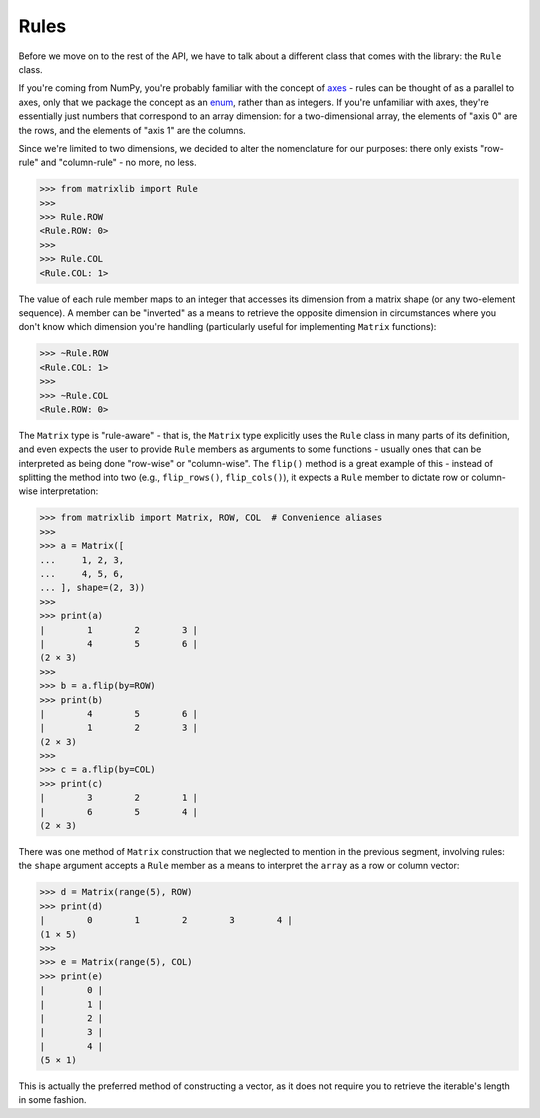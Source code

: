 .. _guide-rules:

Rules
=====

Before we move on to the rest of the API, we have to talk about a different class that comes with the library: the ``Rule`` class.

If you're coming from NumPy, you're probably familiar with the concept of `axes <https://numpy.org/doc/stable/glossary.html#term-axis>`_ - rules can be thought of as a parallel to axes, only that we package the concept as an `enum <https://docs.python.org/3/library/enum.html#enum.Enum>`_, rather than as integers. If you're unfamiliar with axes, they're essentially just numbers that correspond to an array dimension: for a two-dimensional array, the elements of "axis 0" are the rows, and the elements of "axis 1" are the columns.

Since we're limited to two dimensions, we decided to alter the nomenclature for our purposes: there only exists "row-rule" and "column-rule" - no more, no less.

>>> from matrixlib import Rule
>>>
>>> Rule.ROW
<Rule.ROW: 0>
>>>
>>> Rule.COL
<Rule.COL: 1>

The value of each rule member maps to an integer that accesses its dimension from a matrix shape (or any two-element sequence). A member can be "inverted" as a means to retrieve the opposite dimension in circumstances where you don't know which dimension you're handling (particularly useful for implementing ``Matrix`` functions):

>>> ~Rule.ROW
<Rule.COL: 1>
>>>
>>> ~Rule.COL
<Rule.ROW: 0>

The ``Matrix`` type is "rule-aware" - that is, the ``Matrix`` type explicitly uses the ``Rule`` class in many parts of its definition, and even expects the user to provide ``Rule`` members as arguments to some functions - usually ones that can be interpreted as being done "row-wise" or "column-wise". The ``flip()`` method is a great example of this - instead of splitting the method into two (e.g., ``flip_rows()``, ``flip_cols()``), it expects a ``Rule`` member to dictate row or column-wise interpretation:

>>> from matrixlib import Matrix, ROW, COL  # Convenience aliases
>>> 
>>> a = Matrix([
...     1, 2, 3,
...     4, 5, 6,
... ], shape=(2, 3))
>>> 
>>> print(a)
|        1        2        3 |
|        4        5        6 |
(2 × 3)
>>>
>>> b = a.flip(by=ROW) 
>>> print(b)
|        4        5        6 |
|        1        2        3 |
(2 × 3)
>>>
>>> c = a.flip(by=COL)
>>> print(c)
|        3        2        1 |
|        6        5        4 |
(2 × 3)

There was one method of ``Matrix`` construction that we neglected to mention in the previous segment, involving rules: the ``shape`` argument accepts a ``Rule`` member as a means to interpret the ``array`` as a row or column vector:

>>> d = Matrix(range(5), ROW)
>>> print(d)
|        0        1        2        3        4 |
(1 × 5)
>>>
>>> e = Matrix(range(5), COL)
>>> print(e)
|        0 |
|        1 |
|        2 |
|        3 |
|        4 |
(5 × 1)

This is actually the preferred method of constructing a vector, as it does not require you to retrieve the iterable's length in some fashion.
